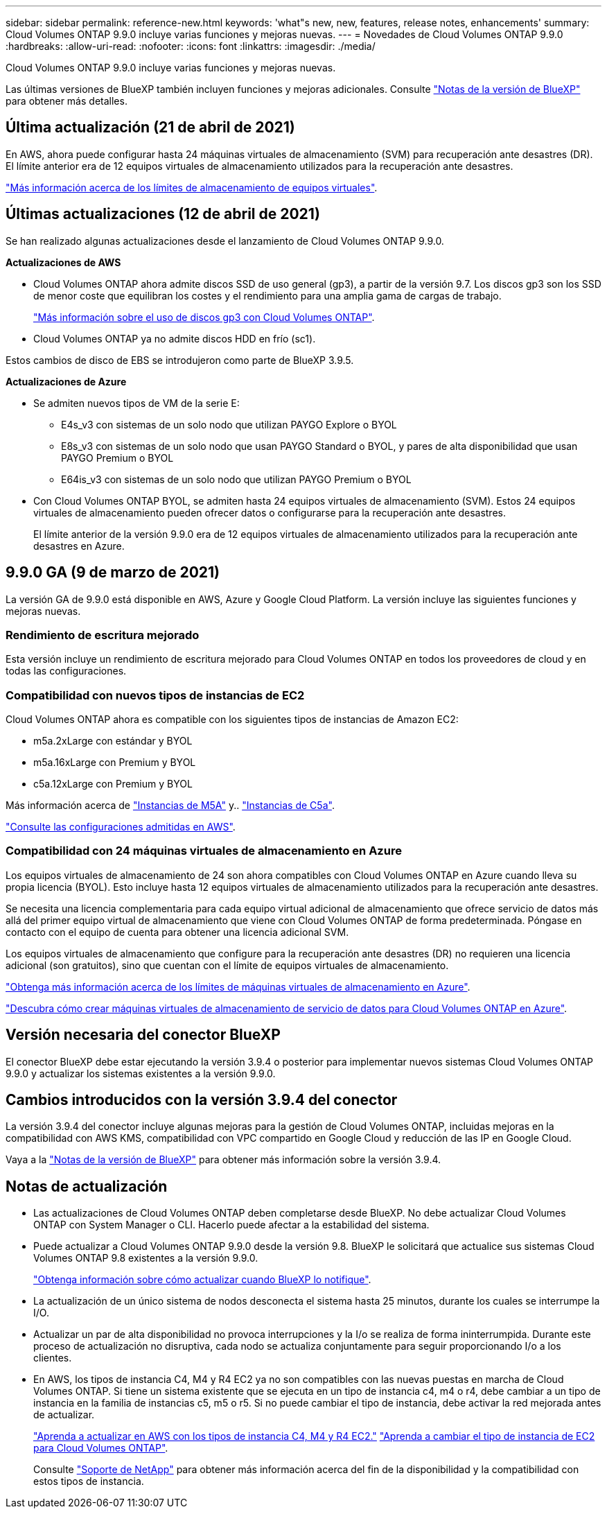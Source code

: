 ---
sidebar: sidebar 
permalink: reference-new.html 
keywords: 'what"s new, new, features, release notes, enhancements' 
summary: Cloud Volumes ONTAP 9.9.0 incluye varias funciones y mejoras nuevas. 
---
= Novedades de Cloud Volumes ONTAP 9.9.0
:hardbreaks:
:allow-uri-read: 
:nofooter: 
:icons: font
:linkattrs: 
:imagesdir: ./media/


[role="lead"]
Cloud Volumes ONTAP 9.9.0 incluye varias funciones y mejoras nuevas.

Las últimas versiones de BlueXP también incluyen funciones y mejoras adicionales. Consulte https://docs.netapp.com/us-en/bluexp-cloud-volumes-ontap/whats-new.html["Notas de la versión de BlueXP"^] para obtener más detalles.



== Última actualización (21 de abril de 2021)

En AWS, ahora puede configurar hasta 24 máquinas virtuales de almacenamiento (SVM) para recuperación ante desastres (DR). El límite anterior era de 12 equipos virtuales de almacenamiento utilizados para la recuperación ante desastres.

link:reference-limits-aws.html#storage-vm-limits["Más información acerca de los límites de almacenamiento de equipos virtuales"].



== Últimas actualizaciones (12 de abril de 2021)

Se han realizado algunas actualizaciones desde el lanzamiento de Cloud Volumes ONTAP 9.9.0.

*Actualizaciones de AWS*

* Cloud Volumes ONTAP ahora admite discos SSD de uso general (gp3), a partir de la versión 9.7. Los discos gp3 son los SSD de menor coste que equilibran los costes y el rendimiento para una amplia gama de cargas de trabajo.
+
https://docs.netapp.com/us-en/bluexp-cloud-volumes-ontap/task-planning-your-config.html#sizing-your-system-in-aws["Más información sobre el uso de discos gp3 con Cloud Volumes ONTAP"^].

* Cloud Volumes ONTAP ya no admite discos HDD en frío (sc1).


Estos cambios de disco de EBS se introdujeron como parte de BlueXP 3.9.5.

*Actualizaciones de Azure*

* Se admiten nuevos tipos de VM de la serie E:
+
** E4s_v3 con sistemas de un solo nodo que utilizan PAYGO Explore o BYOL
** E8s_v3 con sistemas de un solo nodo que usan PAYGO Standard o BYOL, y pares de alta disponibilidad que usan PAYGO Premium o BYOL
** E64is_v3 con sistemas de un solo nodo que utilizan PAYGO Premium o BYOL


* Con Cloud Volumes ONTAP BYOL, se admiten hasta 24 equipos virtuales de almacenamiento (SVM). Estos 24 equipos virtuales de almacenamiento pueden ofrecer datos o configurarse para la recuperación ante desastres.
+
El límite anterior de la versión 9.9.0 era de 12 equipos virtuales de almacenamiento utilizados para la recuperación ante desastres en Azure.





== 9.9.0 GA (9 de marzo de 2021)

La versión GA de 9.9.0 está disponible en AWS, Azure y Google Cloud Platform. La versión incluye las siguientes funciones y mejoras nuevas.



=== Rendimiento de escritura mejorado

Esta versión incluye un rendimiento de escritura mejorado para Cloud Volumes ONTAP en todos los proveedores de cloud y en todas las configuraciones.



=== Compatibilidad con nuevos tipos de instancias de EC2

Cloud Volumes ONTAP ahora es compatible con los siguientes tipos de instancias de Amazon EC2:

* m5a.2xLarge con estándar y BYOL
* m5a.16xLarge con Premium y BYOL
* c5a.12xLarge con Premium y BYOL


Más información acerca de https://aws.amazon.com/ec2/instance-types/m5/["Instancias de M5A"^] y.. https://aws.amazon.com/ec2/instance-types/c5/["Instancias de C5a"^].

link:reference-configs-aws.html["Consulte las configuraciones admitidas en AWS"].



=== Compatibilidad con 24 máquinas virtuales de almacenamiento en Azure

Los equipos virtuales de almacenamiento de 24 son ahora compatibles con Cloud Volumes ONTAP en Azure cuando lleva su propia licencia (BYOL). Esto incluye hasta 12 equipos virtuales de almacenamiento utilizados para la recuperación ante desastres.

Se necesita una licencia complementaria para cada equipo virtual adicional de almacenamiento que ofrece servicio de datos más allá del primer equipo virtual de almacenamiento que viene con Cloud Volumes ONTAP de forma predeterminada. Póngase en contacto con el equipo de cuenta para obtener una licencia adicional SVM.

Los equipos virtuales de almacenamiento que configure para la recuperación ante desastres (DR) no requieren una licencia adicional (son gratuitos), sino que cuentan con el límite de equipos virtuales de almacenamiento.

link:reference-limits-azure.html#storage-vm-limits["Obtenga más información acerca de los límites de máquinas virtuales de almacenamiento en Azure"].

https://docs.netapp.com/us-en/bluexp-cloud-volumes-ontap/task-managing-svms-azure.html["Descubra cómo crear máquinas virtuales de almacenamiento de servicio de datos para Cloud Volumes ONTAP en Azure"^].



== Versión necesaria del conector BlueXP

El conector BlueXP debe estar ejecutando la versión 3.9.4 o posterior para implementar nuevos sistemas Cloud Volumes ONTAP 9.9.0 y actualizar los sistemas existentes a la versión 9.9.0.



== Cambios introducidos con la versión 3.9.4 del conector

La versión 3.9.4 del conector incluye algunas mejoras para la gestión de Cloud Volumes ONTAP, incluidas mejoras en la compatibilidad con AWS KMS, compatibilidad con VPC compartido en Google Cloud y reducción de las IP en Google Cloud.

Vaya a la https://docs.netapp.com/us-en/bluexp-cloud-volumes-ontap/whats-new.html["Notas de la versión de BlueXP"^] para obtener más información sobre la versión 3.9.4.



== Notas de actualización

* Las actualizaciones de Cloud Volumes ONTAP deben completarse desde BlueXP. No debe actualizar Cloud Volumes ONTAP con System Manager o CLI. Hacerlo puede afectar a la estabilidad del sistema.
* Puede actualizar a Cloud Volumes ONTAP 9.9.0 desde la versión 9.8. BlueXP le solicitará que actualice sus sistemas Cloud Volumes ONTAP 9.8 existentes a la versión 9.9.0.
+
http://docs.netapp.com/us-en/bluexp-cloud-volumes-ontap/task-updating-ontap-cloud.html["Obtenga información sobre cómo actualizar cuando BlueXP lo notifique"^].

* La actualización de un único sistema de nodos desconecta el sistema hasta 25 minutos, durante los cuales se interrumpe la I/O.
* Actualizar un par de alta disponibilidad no provoca interrupciones y la I/o se realiza de forma ininterrumpida. Durante este proceso de actualización no disruptiva, cada nodo se actualiza conjuntamente para seguir proporcionando I/o a los clientes.
* En AWS, los tipos de instancia C4, M4 y R4 EC2 ya no son compatibles con las nuevas puestas en marcha de Cloud Volumes ONTAP. Si tiene un sistema existente que se ejecuta en un tipo de instancia c4, m4 o r4, debe cambiar a un tipo de instancia en la familia de instancias c5, m5 o r5. Si no puede cambiar el tipo de instancia, debe activar la red mejorada antes de actualizar.
+
link:https://docs.netapp.com/us-en/bluexp-cloud-volumes-ontap/task-updating-ontap-cloud.html#upgrades-in-aws-with-c4-m4-and-r4-ec2-instance-types["Aprenda a actualizar en AWS con los tipos de instancia C4, M4 y R4 EC2."]
link:https://docs.netapp.com/us-en/bluexp-cloud-volumes-ontap/task-change-ec2-instance.html["Aprenda a cambiar el tipo de instancia de EC2 para Cloud Volumes ONTAP"^].

+
Consulte link:https://mysupport.netapp.com/info/communications/ECMLP2880231.html["Soporte de NetApp"^] para obtener más información acerca del fin de la disponibilidad y la compatibilidad con estos tipos de instancia.


